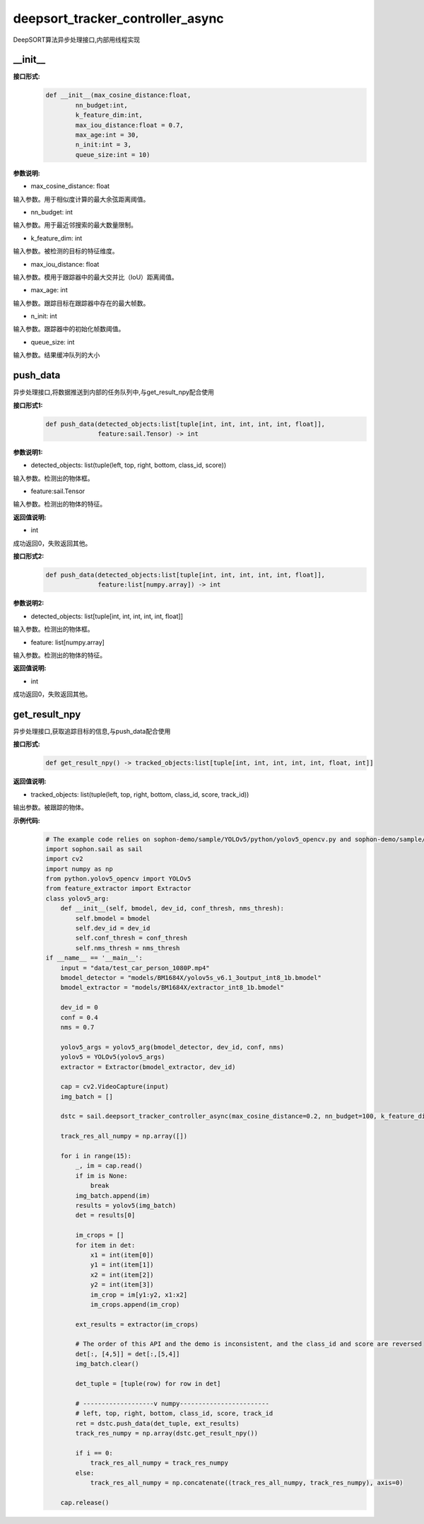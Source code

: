 deepsort_tracker_controller_async
____________________________________________

DeepSORT算法异步处理接口,内部用线程实现

\_\_init\_\_
>>>>>>>>>>>>>>>

**接口形式:**
    .. code-block:: python
          
        def __init__(max_cosine_distance:float, 
                nn_budget:int, 
                k_feature_dim:int, 
                max_iou_distance:float = 0.7, 
                max_age:int = 30, 
                n_init:int = 3,
                queue_size:int = 10)


**参数说明:**

* max_cosine_distance: float

输入参数。用于相似度计算的最大余弦距离阈值。

* nn_budget: int

输入参数。用于最近邻搜索的最大数量限制。

* k_feature_dim: int

输入参数。被检测的目标的特征维度。

* max_iou_distance: float

输入参数。模用于跟踪器中的最大交并比（IoU）距离阈值。

* max_age: int

输入参数。跟踪目标在跟踪器中存在的最大帧数。

* n_init: int

输入参数。跟踪器中的初始化帧数阈值。

* queue_size: int

输入参数。结果缓冲队列的大小


push_data
>>>>>>>>>>>>>>>

异步处理接口,将数据推送到内部的任务队列中,与get_result_npy配合使用

**接口形式1:**
    .. code-block:: python
          
        def push_data(detected_objects:list[tuple[int, int, int, int, int, float]], 
                      feature:sail.Tensor) -> int



**参数说明1:**

* detected_objects: list(tuple(left, top, right, bottom, class_id, score))

输入参数。检测出的物体框。

* feature:sail.Tensor

输入参数。检测出的物体的特征。


**返回值说明:**

* int

成功返回0，失败返回其他。

**接口形式2:**
    .. code-block:: python
          
        def push_data(detected_objects:list[tuple[int, int, int, int, int, float]], 
                      feature:list[numpy.array]) -> int



**参数说明2:**

* detected_objects: list[tuple[int, int, int, int, int, float]]

输入参数。检测出的物体框。

* feature: list[numpy.array]

输入参数。检测出的物体的特征。


**返回值说明:**

* int

成功返回0，失败返回其他。

get_result_npy
>>>>>>>>>>>>>>>

异步处理接口,获取追踪目标的信息,与push_data配合使用

**接口形式:**
    .. code-block:: python
          
        def get_result_npy() -> tracked_objects:list[tuple[int, int, int, int, int, float, int]]


**返回值说明:**

* tracked_objects: list(tuple(left, top, right, bottom, class_id, score, track_id))

输出参数。被跟踪的物体。

**示例代码:**
    .. code-block:: python

        # The example code relies on sophon-demo/sample/YOLOv5/python/yolov5_opencv.py and sophon-demo/sample/DeepSORT/python/deep_sort/deep/feature_extractor.py
        import sophon.sail as sail
        import cv2
        import numpy as np
        from python.yolov5_opencv import YOLOv5
        from feature_extractor import Extractor
        class yolov5_arg:
            def __init__(self, bmodel, dev_id, conf_thresh, nms_thresh):
                self.bmodel = bmodel
                self.dev_id = dev_id
                self.conf_thresh = conf_thresh
                self.nms_thresh = nms_thresh
        if __name__ == '__main__':
            input = "data/test_car_person_1080P.mp4"
            bmodel_detector = "models/BM1684X/yolov5s_v6.1_3output_int8_1b.bmodel"
            bmodel_extractor = "models/BM1684X/extractor_int8_1b.bmodel"

            dev_id = 0
            conf = 0.4
            nms = 0.7

            yolov5_args = yolov5_arg(bmodel_detector, dev_id, conf, nms)
            yolov5 = YOLOv5(yolov5_args)
            extractor = Extractor(bmodel_extractor, dev_id)

            cap = cv2.VideoCapture(input)
            img_batch = []

            dstc = sail.deepsort_tracker_controller_async(max_cosine_distance=0.2, nn_budget=100, k_feature_dim=extractor.output_shape[1], max_iou_distance=0.7, max_age=70, n_init=3, queue_size=10)

            track_res_all_numpy = np.array([])

            for i in range(15):
                _, im = cap.read()
                if im is None:
                    break
                img_batch.append(im)
                results = yolov5(img_batch)
                det = results[0]

                im_crops = []
                for item in det:
                    x1 = int(item[0])
                    y1 = int(item[1])
                    x2 = int(item[2])
                    y2 = int(item[3])
                    im_crop = im[y1:y2, x1:x2]
                    im_crops.append(im_crop)
                
                ext_results = extractor(im_crops)

                # The order of this API and the demo is inconsistent, and the class_id and score are reversed 
                det[:, [4,5]] = det[:,[5,4]]
                img_batch.clear()

                det_tuple = [tuple(row) for row in det]

                # -------------------v numpy------------------------
                # left, top, right, bottom, class_id, score, track_id
                ret = dstc.push_data(det_tuple, ext_results)
                track_res_numpy = np.array(dstc.get_result_npy())

                if i == 0:
                    track_res_all_numpy = track_res_numpy
                else:
                    track_res_all_numpy = np.concatenate((track_res_all_numpy, track_res_numpy), axis=0)

            cap.release() 